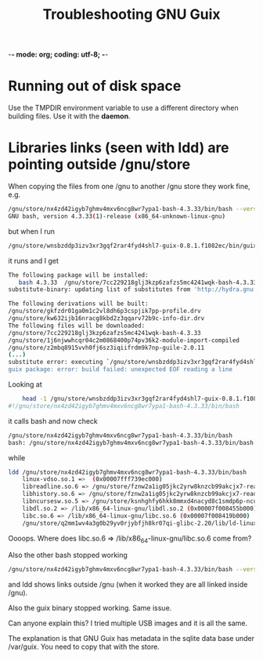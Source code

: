-*- mode: org; coding: utf-8; -*-

#+TITLE: Troubleshooting GNU Guix

* Running out of disk space

Use the TMPDIR environment variable to use a different
directory when building files. Use it with the *daemon*.

* Libraries links (seen with ldd) are pointing outside /gnu/store

When copying the files from one /gnu to another /gnu store
they work fine, e.g. 

#+begin_src bash
    /gnu/store/nx4zd42igyb7ghmv4mxv6ncg8wr7ypa1-bash-4.3.33/bin/bash --version
    GNU bash, version 4.3.33(1)-release (x86_64-unknown-linux-gnu)
#+end_src 

but when I run 

#+begin_src bash
    /gnu/store/wnsbzddp3izv3xr3gqf2rar4fyd4shl7-guix-0.8.1.f1082ec/bin/guix package -i bash
#+end_src 

it runs and I get

#+begin_src bash
    The following package will be installed:     
       bash 4.3.33  /gnu/store/7cc229218glj3kzp6zafzs5mc4241wqk-bash-4.3.33
    substitute-binary: updating list of substitutes from 'http://hydra.gnu.org'...

    The following derivations will be built:
    /gnu/store/gkfzdr01ga0m1c2vl8dh6p3cspjik7pp-profile.drv
    /gnu/store/kw632ijb16nracg8kbd2z3qqarv72b9c-info-dir.drv
    The following files will be downloaded:
    /gnu/store/7cc229218glj3kzp6zafzs5mc4241wqk-bash-4.3.33
    /gnu/store/1j6njwwhcqr04c2m0868400p74pv36k2-module-import-compiled
    /gnu/store/z2mbq8915vvh0fj6sz3iqiifrdm9k7np-guile-2.0.11
    (...)
    substitute error: executing `/gnu/store/wnsbzddp3izv3xr3gqf2rar4fyd4shl7-guix-0.8.1.f1082ec/libexec/guix/substitute-binary': No such file or directory
    guix package: error: build failed: unexpected EOF reading a line
#+end_src 

Looking at

#+begin_src bash
    head -1 /gnu/store/wnsbzddp3izv3xr3gqf2rar4fyd4shl7-guix-0.8.1.f1082ec/libexec/guix/substitute-binary
#!/gnu/store/nx4zd42igyb7ghmv4mxv6ncg8wr7ypa1-bash-4.3.33/bin/bash
#+end_src 

it calls bash and now check

#+begin_src bash
    /gnu/store/nx4zd42igyb7ghmv4mxv6ncg8wr7ypa1-bash-4.3.33/bin/bash
    bash: /gnu/store/nx4zd42igyb7ghmv4mxv6ncg8wr7ypa1-bash-4.3.33/bin/bash: No such file or directory
#+end_src 

while

#+begin_src bash
    ldd /gnu/store/nx4zd42igyb7ghmv4mxv6ncg8wr7ypa1-bash-4.3.33/bin/bash
        linux-vdso.so.1 =>  (0x00007fff739ec000)
        libreadline.so.6 => /gnu/store/fznw2a1ig05jkc2yrw8knzcb99akcjx7-readline-6.3/lib/libreadline.so.6 (0x00007f0084bd5000)
        libhistory.so.6 => /gnu/store/fznw2a1ig05jkc2yrw8knzcb99akcjx7-readline-6.3/lib/libhistory.so.6 (0x00007f00849cc000)
        libncursesw.so.5 => /gnu/store/ksnhghfy6hkk8mmxd4nacyd8c1smdp6p-ncurses-5.9/lib/libncursesw.so.5 (0x00007f008476a000)
        libdl.so.2 => /lib/x86_64-linux-gnu/libdl.so.2 (0x00007f008455b000)
        libc.so.6 => /lib/x86_64-linux-gnu/libc.so.6 (0x00007f008419b000)
        /gnu/store/q2mm1wv4a3g0b29yv0rjybfjh8kr07qi-glibc-2.20/lib/ld-linux-x86-64.so.2 => /lib64/ld-linux-x86-64.so.2 (0x00007f0084e1d000)
#+end_src 

Oooops. Where does libc.so.6 => /lib/x86_64-linux-gnu/libc.so.6 come from? 

Also the other bash stopped working

#+begin_src bash
    /gnu/store/nx4zd42igyb7ghmv4mxv6ncg8wr7ypa1-bash-4.3.33/bin/bash --version
#+end_src 

and ldd shows links outside /gnu (when it worked they are all linked inside /gnu).

Also the guix binary stopped working. Same issue.

Can anyone explain this? I tried multiple USB images and it is all the same.

The explanation is that GNU Guix has metadata in the sqlite data base
under /var/guix. You need to copy that with the store.

